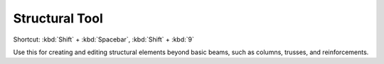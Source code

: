 .. _structural-tool:

Structural Tool
---------------
Shortcut: :kbd:`Shift` + :kbd:`Spacebar`, :kbd:`Shift` + :kbd:`9`

Use this for creating and editing structural elements beyond basic beams, such as columns, trusses, and reinforcements.
